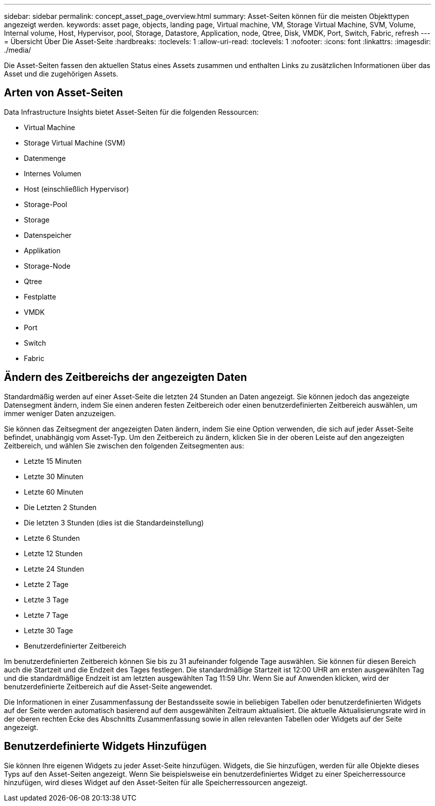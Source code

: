 ---
sidebar: sidebar 
permalink: concept_asset_page_overview.html 
summary: Asset-Seiten können für die meisten Objekttypen angezeigt werden. 
keywords: asset page, objects, landing page, Virtual machine, VM, Storage Virtual Machine, SVM, Volume, Internal volume, Host, Hypervisor, pool, Storage, Datastore, Application, node, Qtree, Disk, VMDK, Port, Switch, Fabric, refresh 
---
= Übersicht Über Die Asset-Seite
:hardbreaks:
:toclevels: 1
:allow-uri-read: 
:toclevels: 1
:nofooter: 
:icons: font
:linkattrs: 
:imagesdir: ./media/


[role="lead"]
Die Asset-Seiten fassen den aktuellen Status eines Assets zusammen und enthalten Links zu zusätzlichen Informationen über das Asset und die zugehörigen Assets.



== Arten von Asset-Seiten

Data Infrastructure Insights bietet Asset-Seiten für die folgenden Ressourcen:

* Virtual Machine
* Storage Virtual Machine (SVM)
* Datenmenge
* Internes Volumen
* Host (einschließlich Hypervisor)
* Storage-Pool
* Storage
* Datenspeicher
* Applikation
* Storage-Node
* Qtree
* Festplatte
* VMDK
* Port
* Switch
* Fabric




== Ändern des Zeitbereichs der angezeigten Daten

Standardmäßig werden auf einer Asset-Seite die letzten 24 Stunden an Daten angezeigt. Sie können jedoch das angezeigte Datensegment ändern, indem Sie einen anderen festen Zeitbereich oder einen benutzerdefinierten Zeitbereich auswählen, um immer weniger Daten anzuzeigen.

Sie können das Zeitsegment der angezeigten Daten ändern, indem Sie eine Option verwenden, die sich auf jeder Asset-Seite befindet, unabhängig vom Asset-Typ. Um den Zeitbereich zu ändern, klicken Sie in der oberen Leiste auf den angezeigten Zeitbereich, und wählen Sie zwischen den folgenden Zeitsegmenten aus:

* Letzte 15 Minuten
* Letzte 30 Minuten
* Letzte 60 Minuten
* Die Letzten 2 Stunden
* Die letzten 3 Stunden (dies ist die Standardeinstellung)
* Letzte 6 Stunden
* Letzte 12 Stunden
* Letzte 24 Stunden
* Letzte 2 Tage
* Letzte 3 Tage
* Letzte 7 Tage
* Letzte 30 Tage
* Benutzerdefinierter Zeitbereich


Im benutzerdefinierten Zeitbereich können Sie bis zu 31 aufeinander folgende Tage auswählen. Sie können für diesen Bereich auch die Startzeit und die Endzeit des Tages festlegen. Die standardmäßige Startzeit ist 12:00 UHR am ersten ausgewählten Tag und die standardmäßige Endzeit ist am letzten ausgewählten Tag 11:59 Uhr. Wenn Sie auf Anwenden klicken, wird der benutzerdefinierte Zeitbereich auf die Asset-Seite angewendet.

Die Informationen in einer Zusammenfassung der Bestandsseite sowie in beliebigen Tabellen oder benutzerdefinierten Widgets auf der Seite werden automatisch basierend auf dem ausgewählten Zeitraum aktualisiert. Die aktuelle Aktualisierungsrate wird in der oberen rechten Ecke des Abschnitts Zusammenfassung sowie in allen relevanten Tabellen oder Widgets auf der Seite angezeigt.



== Benutzerdefinierte Widgets Hinzufügen

Sie können Ihre eigenen Widgets zu jeder Asset-Seite hinzufügen. Widgets, die Sie hinzufügen, werden für alle Objekte dieses Typs auf den Asset-Seiten angezeigt. Wenn Sie beispielsweise ein benutzerdefiniertes Widget zu einer Speicherressource hinzufügen, wird dieses Widget auf den Asset-Seiten für alle Speicherressourcen angezeigt.
